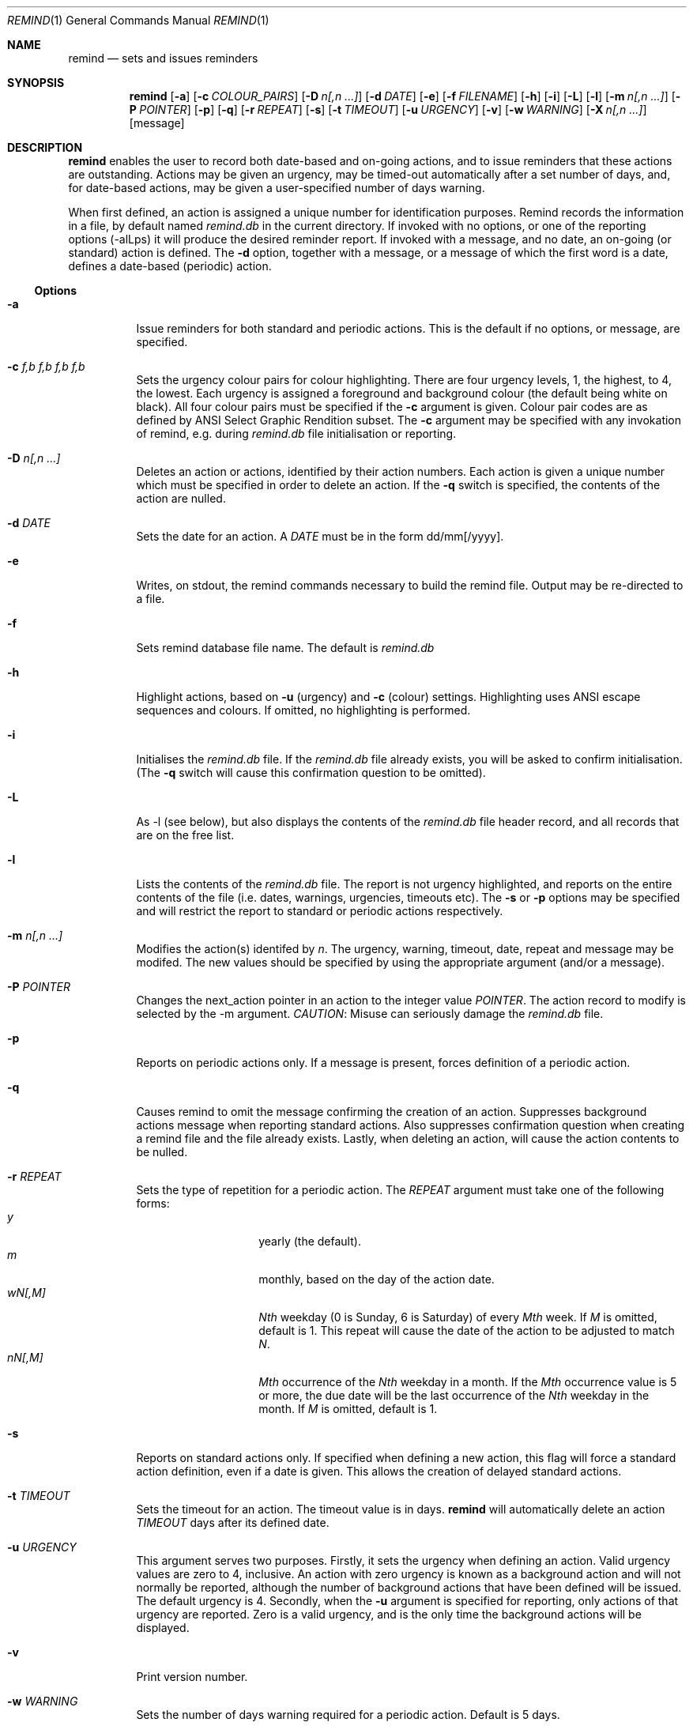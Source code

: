 .Dd May 15,2020
.Dt REMIND 1
.Os
.Sh NAME
.Nm remind
.Nd sets and issues reminders
.Sh SYNOPSIS
.Nm remind
.Op Fl a
.Op Fl c Ar COLOUR_PAIRS
.Op Fl D Ar n[,n ...]
.Op Fl d Ar DATE
.Op Fl e
.Op Fl f Ar FILENAME
.Op Fl h
.Op Fl i
.Op Fl L
.Op Fl l
.Op Fl m Ar n[,n ...]
.Op Fl P Ar POINTER
.Op Fl p
.Op Fl q
.Op Fl r Ar REPEAT
.Op Fl s
.Op Fl t Ar TIMEOUT
.Op Fl u Ar URGENCY
.Op Fl v
.Op Fl w Ar WARNING
.Op Fl X Ar n[,n ...]
.Op message
.Sh DESCRIPTION
.Nm remind
enables the user to record both date-based and on-going actions, and to
issue reminders that these actions are outstanding.
Actions may be given an urgency, may be timed-out automatically after
a set number of days, and, for date-based actions, may be given a
user-specified number of days warning.
.Pp
When first defined, an action is assigned a unique number for
identification purposes.
Remind records the information in a file, by default named
.Pa remind.db
in the current directory.
If invoked with no options, or one of
the reporting options (-alLps) it will produce the desired reminder
report.
If invoked with a message, and no date, an on-going (or
standard) action is defined.  The
.Fl d
option, together with a message, or a message of which the
first word is a date, defines a date-based (periodic) action.
.Ss Options
.Bl -tag -width Ds
.It Fl a
Issue reminders for both standard and periodic actions.  This is the
default if no options, or message, are specified.
.It Fl c Ar f,b f,b f,b f,b
Sets the urgency colour pairs for colour highlighting.
There are four urgency levels, 1, the highest, to 4, the lowest.
Each urgency is assigned a foreground and background colour (the
default being white on black).
All four colour pairs must be specified if the
.Fl c
argument is given.
Colour pair codes are as defined by ANSI Select Graphic Rendition
subset.
The
.Fl c
argument may be specified with any invokation of remind,
e.g. during
.Pa remind.db
file initialisation or reporting.
.It Fl D Ar n[,n ...]
Deletes an action or actions, identified by their action numbers.
Each action is given a unique number which must be specified in order
to delete an action.
If the
.Fl q
switch is specified, the contents of the action are nulled.
.It Fl d Ar DATE
Sets the date for an action.
A
.Ar DATE
must be in the form dd/mm[/yyyy].
.It Fl e
Writes, on stdout, the remind commands necessary to build the remind
file.
Output may be re-directed to a file.
.It Fl f
Sets remind database file name.
The default is
.Pa remind.db
.It Fl h
Highlight actions, based on
.Fl u
(urgency) and
.Fl c
(colour) settings.
Highlighting uses ANSI escape sequences and colours.
If omitted, no highlighting is performed.
.It Fl i
Initialises the
.Pa remind.db
file.
If the
.Pa remind.db
file already
exists, you will be asked to confirm initialisation.
(The
.Fl q
switch will cause this confirmation question to be omitted).
.It Fl L
As -l (see below), but also displays the contents of the
.Pa remind.db
file header record, and all records that are on the
free list.
.It Fl l
Lists the contents of the
.Pa remind.db
file.
The report is not urgency highlighted, and reports on the entire
contents of the file (i.e. dates, warnings, urgencies,
timeouts etc).
The
.Fl s
or
.Fl p
options may be specified
and will restrict the report to standard or periodic actions
respectively.
.It Fl m Ar n[,n ...]
Modifies the action(s) identifed by
.Ar n .
The urgency, warning, timeout, date, repeat and message may be modifed.
The new values should be specified by using the appropriate
argument (and/or a message).
.It Fl P Ar POINTER
Changes the next_action pointer in an action to the integer value
.Ar POINTER .
The action record to modify is selected by the -m
argument.
.Em CAUTION :
Misuse can seriously damage the
.Pa remind.db
file.
.It Fl p
Reports on periodic actions only.
If a message is present, forces definition of a periodic action.
.It Fl q
Causes remind to omit the message confirming the creation of an
action.
Suppresses background actions message when reporting standard actions.
Also suppresses confirmation question when creating a remind file and the file
already exists.
Lastly, when deleting an action, will cause the action contents to be nulled.
.It Fl r Ar REPEAT
Sets the type of repetition for a periodic action. The
.Ar REPEAT
argument must take one of the following forms:
.Bl -tag -compact -offset indent
.It Ar y
yearly (the default).
.It Ar m
monthly, based on the day of the action date.
.It Ar wN[,M]
.Ar Nth
weekday (0 is Sunday, 6 is Saturday) of every
.Ar Mth
week.
If
.Ar M
is omitted, default is 1.
This repeat will cause the date of the action to be adjusted to match
.Ar N .
.It Ar nN[,M]
.Ar Mth
occurrence of the
.Ar Nth
weekday in a month.
If the
.Ar Mth
occurrence value is 5 or more, the due date will be the last
occurrence of the
.Ar Nth
weekday in the month.
If
.Ar M
is omitted, default is 1.
.El
.It Fl s
Reports on standard actions only.
If specified when defining
a new action, this flag will force a standard action
definition, even if a date is given.
This allows the creation of delayed standard actions.
.It Fl t Ar TIMEOUT
Sets the timeout for an action.
The timeout value is in days.
.Nm remind
will automatically delete an action
.Ar TIMEOUT
days after its defined date.
.It Fl u Ar URGENCY
This argument serves two purposes.
Firstly, it sets the urgency when
defining an action. Valid urgency values are zero to 4, inclusive.
An action
with zero urgency is known as a background action and will
not normally be reported, although the number of
background actions that have been defined will be issued.
The default urgency is 4.
Secondly, when the
.Fl u
argument is specified for reporting,
only actions of that urgency are reported.
Zero is a valid urgency, and is the only time the background actions
will be displayed.
.It Fl v
Print version number.
.It Fl w Ar WARNING
Sets the number of days warning required for a periodic
action.  Default is 5 days.
.It Fl X Ar n[,n ...]
Prints the contents of the action(s) specified by
.Ar n .
The output includes the next_action pointer.
.It Ar message
Sets the message to be issued for the action.
Multiple spaces between words  will be reduced to one.
If the first word in a message is in the date format (dd/mm[/yyyy]), a
periodic action will be defined.
During modification, if the message contains an ampersand (&), the
existing message will be used in place of the ampersand.
This permits the easy addition of leading and/or trailing text to
an existing message.
The message is limited to 80 characters and must follow all other
arguments.
.Sh ENVIRONMENT
The following environment variables affect the execution of
.Nm remind
.El
.Bl -tag -width Ds
.It Ev REMIND_FILE
Sets the pathname of the
.Pa remind.db
file.
This setting is overridden by the
.Fl f
command switch.
.El
.Bl -tag -width Ds
.It Ev REMIND_TIME
Sets the effective execution time of
.Nm remind .
Value must of the form dd/mm[/yyyy].
.Sh FILES
.Nm remind
stores actions in a file.  The default name is
.Pa remind.db ,
located in the current working directory.  This default may be
overridden by the
.Ar REMIND_FILE
environment variable or by specifying the
.Fl f
command switch.
.Pp
Before any actions can be defined, a
.Pa remind.db
file must be created and initialised
via the
.Fl i
command argument.
The default remind data file name may be overridden through the
.Fl f
command switch.
.Sh EXAMPLES
To initialise a
.Pa remind.db
file:
.Dl remind -i -c 37,41 37,44 30,47 37,40
.Pp
To define some standard and periodic actions:
.Dl remind Call Fred re outline plan
.Dl remind -u 1 Finish expense report!!
.Dl remind -d 5/8 -t 1 Product meeting at head office
.Dl remind 16/7 Wedding anniversary!!
.Dl remind  -r m 1/1 Monthly report due
.Dl remind -m 1 "& (7731829)"
.Dl remind -sd 7/10 New reporting procedure commences
.Dl remind -r n1,1 Team meeting on first Monday of every month
.Dl remind -r w4,2 -w 2 Sales meeting every second Thursday
.Sh BUGS
.Pp
Warning period includes weekends.
There should be an option to ignore non-working days when calculating
when to issue a reminder
